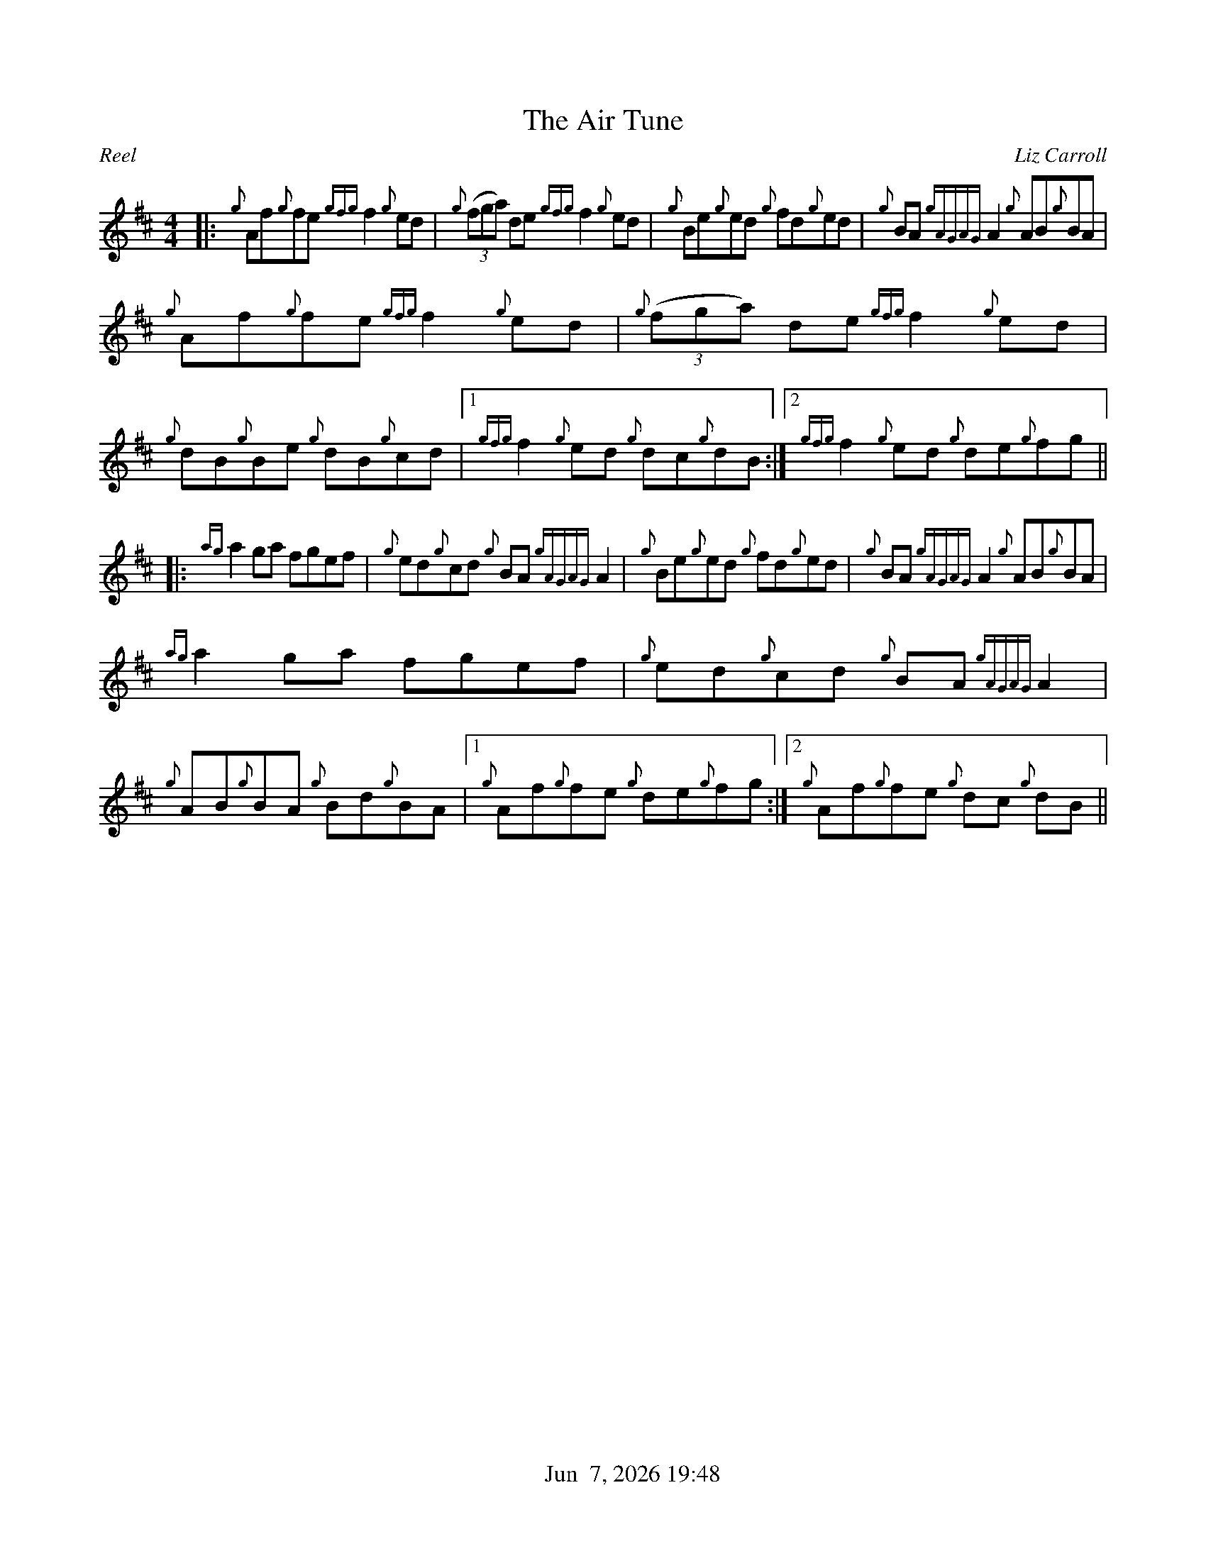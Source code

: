 %%straightflags false
%%flatbeams true
%%titleformat T0, R-1 C1
%%graceslurs false
%%footer "          $d"
X: 1
T:The Air Tune
M:4/4
L:1/8
C:Liz Carroll
R:Reel
K:D
Z:Transcribed by Stephen Beitzel
|: {g}Af{g}fe {gfg}f2 {g}ed | {g}(3(fga) de {gfg}f2 {g}ed | {g}Be{g}ed {g}fd{g}ed | {g}BA {gAGAG}A2 {g}AB{g}BA |
{g}Af{g}fe {gfg}f2 {g}ed | {g}(3(fga) de {gfg}f2 {g}ed | {g}dB{g}Be {g}dB{g}cd |1 {gfg}f2 {g}ed {g}dc{g}dB :|2 {gfg}f2 {g}ed {g}de{g}fg ||
|: {ag}a2 ga fgef | {g}ed{g}cd {g}BA {gAGAG}A2 | {g}Be{g}ed {g}fd{g}ed | {g}BA {gAGAG}A2 {g}AB{g}BA |
{ag}a2 ga fgef | {g}ed{g}cd {g}BA {gAGAG}A2 | {g}AB{g}BA {g}Bd{g}BA |1 {g}Af{g}fe {g}de{g}fg :|2 {g}Af{g}f}e {g}dc {g}dB ||
